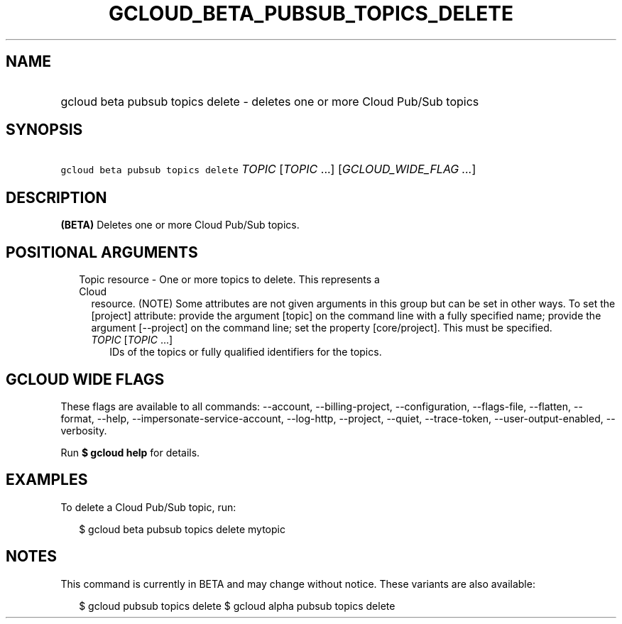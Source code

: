 
.TH "GCLOUD_BETA_PUBSUB_TOPICS_DELETE" 1



.SH "NAME"
.HP
gcloud beta pubsub topics delete \- deletes one or more Cloud Pub/Sub topics



.SH "SYNOPSIS"
.HP
\f5gcloud beta pubsub topics delete\fR \fITOPIC\fR [\fITOPIC\fR\ ...] [\fIGCLOUD_WIDE_FLAG\ ...\fR]



.SH "DESCRIPTION"

\fB(BETA)\fR Deletes one or more Cloud Pub/Sub topics.



.SH "POSITIONAL ARGUMENTS"

.RS 2m
.TP 2m

Topic resource \- One or more topics to delete. This represents a Cloud
resource. (NOTE) Some attributes are not given arguments in this group but can
be set in other ways. To set the [project] attribute: provide the argument
[topic] on the command line with a fully specified name; provide the argument
[\-\-project] on the command line; set the property [core/project]. This must be
specified.

.RS 2m
.TP 2m
\fITOPIC\fR [\fITOPIC\fR ...]
IDs of the topics or fully qualified identifiers for the topics.


.RE
.RE
.sp

.SH "GCLOUD WIDE FLAGS"

These flags are available to all commands: \-\-account, \-\-billing\-project,
\-\-configuration, \-\-flags\-file, \-\-flatten, \-\-format, \-\-help,
\-\-impersonate\-service\-account, \-\-log\-http, \-\-project, \-\-quiet,
\-\-trace\-token, \-\-user\-output\-enabled, \-\-verbosity.

Run \fB$ gcloud help\fR for details.



.SH "EXAMPLES"

To delete a Cloud Pub/Sub topic, run:

.RS 2m
$ gcloud beta pubsub topics delete mytopic
.RE



.SH "NOTES"

This command is currently in BETA and may change without notice. These variants
are also available:

.RS 2m
$ gcloud pubsub topics delete
$ gcloud alpha pubsub topics delete
.RE

